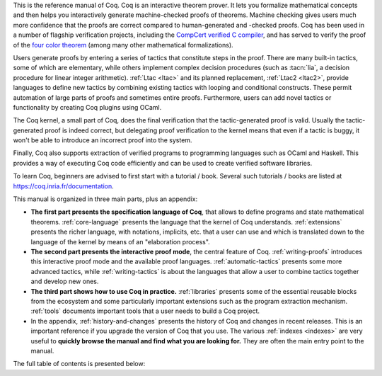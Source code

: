 This is the reference manual of Coq.  Coq is an interactive theorem
prover.  It lets you formalize mathematical concepts and then helps
you interactively generate machine-checked proofs of theorems.
Machine checking gives users much more confidence that the proofs are
correct compared to human-generated and -checked proofs.  Coq has been
used in a number of flagship verification projects, including the
`CompCert verified C compiler <http://compcert.inria.fr/>`_, and has
served to verify the proof of the `four color theorem
<https://github.com/math-comp/fourcolor>`_ (among many other
mathematical formalizations).

Users generate proofs by entering a series of tactics that constitute
steps in the proof.  There are many built-in tactics, some of which
are elementary, while others implement complex decision procedures
(such as :tacn:`lia`, a decision procedure for linear integer
arithmetic).  :ref:`Ltac <ltac>` and its planned replacement,
:ref:`Ltac2 <ltac2>`, provide languages to define new tactics by
combining existing tactics with looping and conditional constructs.
These permit automation of large parts of proofs and sometimes entire
proofs.  Furthermore, users can add novel tactics or functionality by
creating Coq plugins using OCaml.

The Coq kernel, a small part of Coq, does the final verification that
the tactic-generated proof is valid.  Usually the tactic-generated
proof is indeed correct, but delegating proof verification to the
kernel means that even if a tactic is buggy, it won't be able to
introduce an incorrect proof into the system.

Finally, Coq also supports extraction of verified programs to
programming languages such as OCaml and Haskell.  This provides a way
of executing Coq code efficiently and can be used to create verified
software libraries.

To learn Coq, beginners are advised to first start with a tutorial /
book.  Several such tutorials / books are listed at
https://coq.inria.fr/documentation.

This manual is organized in three main parts, plus an appendix:

- **The first part presents the specification language of Coq**, that
  allows to define programs and state mathematical theorems.
  :ref:`core-language` presents the language that the kernel of Coq
  understands.  :ref:`extensions` presents the richer language, with
  notations, implicits, etc. that a user can use and which is
  translated down to the language of the kernel by means of an
  "elaboration process".

- **The second part presents the interactive proof mode**, the central
  feature of Coq.  :ref:`writing-proofs` introduces this interactive
  proof mode and the available proof languages.
  :ref:`automatic-tactics` presents some more advanced tactics, while
  :ref:`writing-tactics` is about the languages that allow a user to
  combine tactics together and develop new ones.

- **The third part shows how to use Coq in practice.**
  :ref:`libraries` presents some of the essential reusable blocks from
  the ecosystem and some particularly important extensions such as the
  program extraction mechanism.  :ref:`tools` documents important
  tools that a user needs to build a Coq project.

- In the appendix, :ref:`history-and-changes` presents the history of
  Coq and changes in recent releases.  This is an important reference
  if you upgrade the version of Coq that you use.  The various
  :ref:`indexes <indexes>` are very useful to **quickly browse the
  manual and find what you are looking for.** They are often the main
  entry point to the manual.

The full table of contents is presented below:
